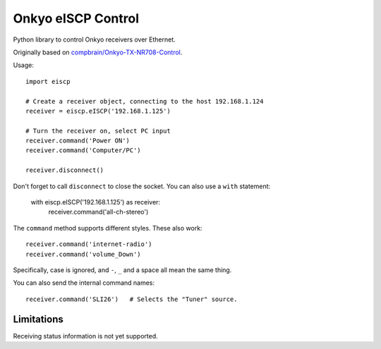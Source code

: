 Onkyo eISCP Control
===================

Python library to control Onkyo receivers over Ethernet.

Originally based on `compbrain/Onkyo-TX-NR708-Control
<https://github.com/compbrain/Onkyo-TX-NR708-Control>`_.

Usage::

    import eiscp

    # Create a receiver object, connecting to the host 192.168.1.124
    receiver = eiscp.eISCP('192.168.1.125')

    # Turn the receiver on, select PC input
    receiver.command('Power ON')
    receiver.command('Computer/PC')

    receiver.disconnect()

Don't forget to call ``disconnect`` to close the socket. You can also use a
``with`` statement:

    with eiscp.eISCP('192.168.1.125') as receiver:
        receiver.command('all-ch-stereo')


The ``command`` method supports different styles. These also work::

    receiver.command('internet-radio')
    receiver.command('volume_Down')

Specifically, case is ignored, and ``-``, ``_`` and a space all mean the
same thing.

You can also send the internal command names::

    receiver.command('SLI26')   # Selects the "Tuner" source.


Limitations
-----------

Receiving status information is not yet supported.
